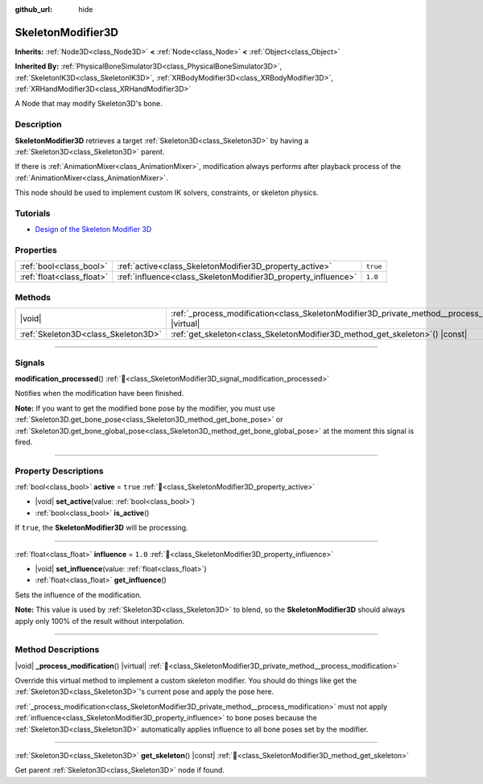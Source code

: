 :github_url: hide

.. DO NOT EDIT THIS FILE!!!
.. Generated automatically from Redot engine sources.
.. Generator: https://github.com/Redot-Engine/redot-engine/tree/master/doc/tools/make_rst.py.
.. XML source: https://github.com/Redot-Engine/redot-engine/tree/master/doc/classes/SkeletonModifier3D.xml.

.. _class_SkeletonModifier3D:

SkeletonModifier3D
==================

**Inherits:** :ref:`Node3D<class_Node3D>` **<** :ref:`Node<class_Node>` **<** :ref:`Object<class_Object>`

**Inherited By:** :ref:`PhysicalBoneSimulator3D<class_PhysicalBoneSimulator3D>`, :ref:`SkeletonIK3D<class_SkeletonIK3D>`, :ref:`XRBodyModifier3D<class_XRBodyModifier3D>`, :ref:`XRHandModifier3D<class_XRHandModifier3D>`

A Node that may modify Skeleton3D's bone.

.. rst-class:: classref-introduction-group

Description
-----------

**SkeletonModifier3D** retrieves a target :ref:`Skeleton3D<class_Skeleton3D>` by having a :ref:`Skeleton3D<class_Skeleton3D>` parent.

If there is :ref:`AnimationMixer<class_AnimationMixer>`, modification always performs after playback process of the :ref:`AnimationMixer<class_AnimationMixer>`.

This node should be used to implement custom IK solvers, constraints, or skeleton physics.

.. rst-class:: classref-introduction-group

Tutorials
---------

- `Design of the Skeleton Modifier 3D <https://godotengine.org/article/design-of-the-skeleton-modifier-3d/>`__

.. rst-class:: classref-reftable-group

Properties
----------

.. table::
   :widths: auto

   +---------------------------+---------------------------------------------------------------+----------+
   | :ref:`bool<class_bool>`   | :ref:`active<class_SkeletonModifier3D_property_active>`       | ``true`` |
   +---------------------------+---------------------------------------------------------------+----------+
   | :ref:`float<class_float>` | :ref:`influence<class_SkeletonModifier3D_property_influence>` | ``1.0``  |
   +---------------------------+---------------------------------------------------------------+----------+

.. rst-class:: classref-reftable-group

Methods
-------

.. table::
   :widths: auto

   +-------------------------------------+-------------------------------------------------------------------------------------------------------------+
   | |void|                              | :ref:`_process_modification<class_SkeletonModifier3D_private_method__process_modification>`\ (\ ) |virtual| |
   +-------------------------------------+-------------------------------------------------------------------------------------------------------------+
   | :ref:`Skeleton3D<class_Skeleton3D>` | :ref:`get_skeleton<class_SkeletonModifier3D_method_get_skeleton>`\ (\ ) |const|                             |
   +-------------------------------------+-------------------------------------------------------------------------------------------------------------+

.. rst-class:: classref-section-separator

----

.. rst-class:: classref-descriptions-group

Signals
-------

.. _class_SkeletonModifier3D_signal_modification_processed:

.. rst-class:: classref-signal

**modification_processed**\ (\ ) :ref:`🔗<class_SkeletonModifier3D_signal_modification_processed>`

Notifies when the modification have been finished.

\ **Note:** If you want to get the modified bone pose by the modifier, you must use :ref:`Skeleton3D.get_bone_pose<class_Skeleton3D_method_get_bone_pose>` or :ref:`Skeleton3D.get_bone_global_pose<class_Skeleton3D_method_get_bone_global_pose>` at the moment this signal is fired.

.. rst-class:: classref-section-separator

----

.. rst-class:: classref-descriptions-group

Property Descriptions
---------------------

.. _class_SkeletonModifier3D_property_active:

.. rst-class:: classref-property

:ref:`bool<class_bool>` **active** = ``true`` :ref:`🔗<class_SkeletonModifier3D_property_active>`

.. rst-class:: classref-property-setget

- |void| **set_active**\ (\ value\: :ref:`bool<class_bool>`\ )
- :ref:`bool<class_bool>` **is_active**\ (\ )

If ``true``, the **SkeletonModifier3D** will be processing.

.. rst-class:: classref-item-separator

----

.. _class_SkeletonModifier3D_property_influence:

.. rst-class:: classref-property

:ref:`float<class_float>` **influence** = ``1.0`` :ref:`🔗<class_SkeletonModifier3D_property_influence>`

.. rst-class:: classref-property-setget

- |void| **set_influence**\ (\ value\: :ref:`float<class_float>`\ )
- :ref:`float<class_float>` **get_influence**\ (\ )

Sets the influence of the modification.

\ **Note:** This value is used by :ref:`Skeleton3D<class_Skeleton3D>` to blend, so the **SkeletonModifier3D** should always apply only 100% of the result without interpolation.

.. rst-class:: classref-section-separator

----

.. rst-class:: classref-descriptions-group

Method Descriptions
-------------------

.. _class_SkeletonModifier3D_private_method__process_modification:

.. rst-class:: classref-method

|void| **_process_modification**\ (\ ) |virtual| :ref:`🔗<class_SkeletonModifier3D_private_method__process_modification>`

Override this virtual method to implement a custom skeleton modifier. You should do things like get the :ref:`Skeleton3D<class_Skeleton3D>`'s current pose and apply the pose here.

\ :ref:`_process_modification<class_SkeletonModifier3D_private_method__process_modification>` must not apply :ref:`influence<class_SkeletonModifier3D_property_influence>` to bone poses because the :ref:`Skeleton3D<class_Skeleton3D>` automatically applies influence to all bone poses set by the modifier.

.. rst-class:: classref-item-separator

----

.. _class_SkeletonModifier3D_method_get_skeleton:

.. rst-class:: classref-method

:ref:`Skeleton3D<class_Skeleton3D>` **get_skeleton**\ (\ ) |const| :ref:`🔗<class_SkeletonModifier3D_method_get_skeleton>`

Get parent :ref:`Skeleton3D<class_Skeleton3D>` node if found.

.. |virtual| replace:: :abbr:`virtual (This method should typically be overridden by the user to have any effect.)`
.. |const| replace:: :abbr:`const (This method has no side effects. It doesn't modify any of the instance's member variables.)`
.. |vararg| replace:: :abbr:`vararg (This method accepts any number of arguments after the ones described here.)`
.. |constructor| replace:: :abbr:`constructor (This method is used to construct a type.)`
.. |static| replace:: :abbr:`static (This method doesn't need an instance to be called, so it can be called directly using the class name.)`
.. |operator| replace:: :abbr:`operator (This method describes a valid operator to use with this type as left-hand operand.)`
.. |bitfield| replace:: :abbr:`BitField (This value is an integer composed as a bitmask of the following flags.)`
.. |void| replace:: :abbr:`void (No return value.)`

